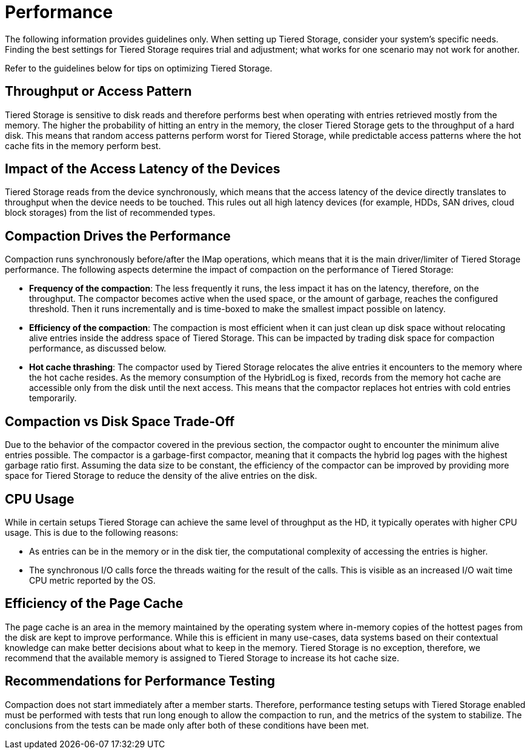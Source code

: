 = Performance

The following information provides guidelines only. When setting up Tiered Storage, consider your system's specific needs. Finding the best settings for Tiered Storage requires trial and adjustment; what works for one scenario may not work for another.

Refer to the guidelines below for tips on optimizing Tiered Storage.

== Throughput or Access Pattern

Tiered Storage is sensitive to disk reads and therefore performs best when operating with entries retrieved mostly from the memory.
The higher the probability of hitting an entry in the memory, the closer Tiered Storage gets to the throughput of a hard disk.
This means that random access patterns perform worst for Tiered Storage, while predictable access patterns where the hot cache fits in the memory perform best.

== Impact of the Access Latency of the Devices

Tiered Storage reads from the device synchronously, which means that the access latency of the device directly translates to throughput when the device needs to be touched.
This rules out all high latency devices (for example, HDDs, SAN drives, cloud block storages) from the list of recommended types.

== Compaction Drives the Performance

Compaction runs synchronously before/after the IMap operations, which means that it is the main driver/limiter of Tiered Storage performance.
The following aspects determine the impact of compaction on the performance of Tiered Storage:

- *Frequency of the compaction*: The less frequently it runs, the less impact it has on the latency, therefore, on the throughput.
The compactor becomes active when the used space, or the amount of garbage, reaches the configured threshold.
Then it runs incrementally and is time-boxed to make the smallest impact possible on latency.

- *Efficiency of the compaction*: The compaction is most efficient when it can just clean up disk space without relocating alive entries inside the address space of Tiered Storage.
This can be impacted by trading disk space for compaction performance, as discussed below.

- *Hot cache thrashing*: The compactor used by Tiered Storage relocates the alive entries it encounters to the memory where the hot cache resides.
As the memory consumption of the HybridLog is fixed, records from the memory hot cache are accessible only from the disk until the next access.
This means that the compactor replaces hot entries with cold entries temporarily.

== Compaction vs Disk Space Trade-Off

Due to the behavior of the compactor covered in the previous section, the compactor ought to encounter the minimum alive entries possible.
The compactor is a garbage-first compactor, meaning that it compacts the hybrid log pages with the highest garbage ratio first.
Assuming the data size to be constant, the efficiency of the compactor can be improved by providing more space for Tiered Storage to reduce the density of the alive entries on the disk.

== CPU Usage

While in certain setups Tiered Storage can achieve the same level of throughput as the HD, it typically operates with higher CPU usage.
This is due to the following reasons:

- As entries can be in the memory or in the disk tier, the computational complexity of accessing the entries is higher.
- The synchronous I/O calls force the threads waiting for the result of the calls. This is visible as an increased I/O wait time CPU metric reported by the OS.

== Efficiency of the Page Cache

The page cache is an area in the memory maintained by the operating system where in-memory copies of the hottest pages from the disk are kept to improve performance.
While this is efficient in many use-cases, data systems based on their contextual knowledge can make better decisions about what to keep in the memory.
Tiered Storage is no exception, therefore, we recommend that the available memory is assigned to Tiered Storage to increase its hot cache size.

== Recommendations for Performance Testing

Compaction does not start immediately after a member starts. Therefore, performance testing setups with Tiered Storage enabled must be performed with tests that run long enough to allow the compaction to run, and the metrics of the system to stabilize.
The conclusions from the tests can be made only after both of these conditions have been met.
